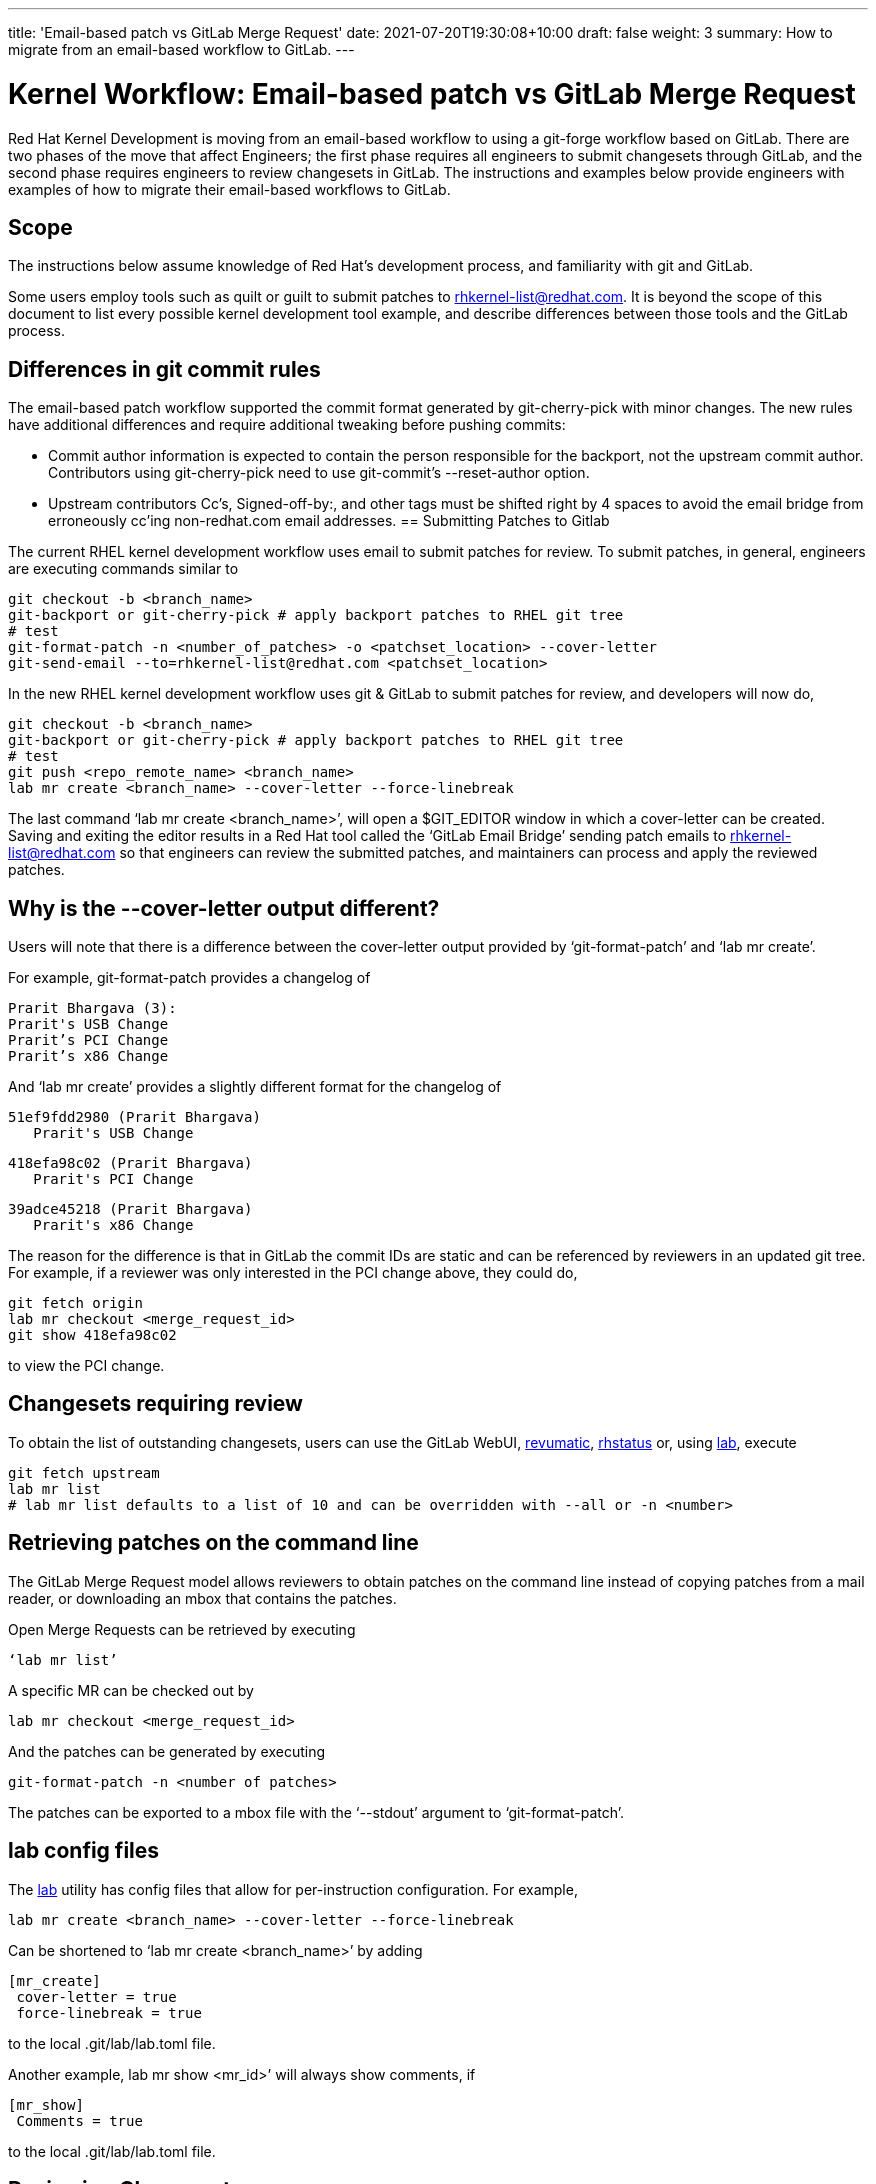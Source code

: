 ---
title: 'Email-based patch vs GitLab Merge Request'
date: 2021-07-20T19:30:08+10:00
draft: false
weight: 3
summary: How to migrate from an email-based workflow to GitLab.
---

= Kernel Workflow: Email-based patch vs GitLab Merge Request

Red Hat Kernel Development is moving from an email-based workflow to using a git-forge workflow based on GitLab.  There are two phases of the move that affect Engineers; the first phase requires all engineers to submit changesets through GitLab, and the second phase requires engineers to review changesets in GitLab.  The instructions and examples below provide engineers with examples of how to migrate their email-based workflows to GitLab.

== Scope

The instructions below assume knowledge of Red Hat’s development process, and familiarity with git and GitLab.

Some users employ tools such as quilt or guilt to submit patches to mailto:rhkernel-list@redhat.com[rhkernel-list@redhat.com].  It is beyond the scope of this document to list every possible kernel development tool example, and describe differences between those tools and the GitLab process.

== Differences in git commit rules

The email-based patch workflow supported the commit format generated by git-cherry-pick with minor changes. The new rules have additional differences and require additional tweaking before pushing commits:

* Commit author information is expected to contain the person responsible for the backport, not the upstream commit author. Contributors using git-cherry-pick need to use git-commit’s --reset-author option.
* Upstream contributors Cc’s, Signed-off-by:, and other tags must be shifted right by 4 spaces to avoid the email bridge from erroneously cc’ing non-redhat.com email addresses.
== Submitting Patches to Gitlab

The current RHEL kernel development workflow uses email to submit patches for review.  To submit patches, in general, engineers are executing commands similar to

	git checkout -b <branch_name>
	git-backport or git-cherry-pick # apply backport patches to RHEL git tree
	# test
	git-format-patch -n <number_of_patches> -o <patchset_location> --cover-letter
	git-send-email --to=rhkernel-list@redhat.com <patchset_location>

In the new RHEL kernel development workflow uses git & GitLab to submit patches for review, and developers will now do,

	git checkout -b <branch_name>
	git-backport or git-cherry-pick # apply backport patches to RHEL git tree
	# test
	git push <repo_remote_name> <branch_name>
	lab mr create <branch_name> --cover-letter --force-linebreak

The last command ‘lab mr create <branch_name>’, will open a $GIT_EDITOR window in which a cover-letter can be created.  Saving and exiting the editor results in a Red Hat tool called the ‘GitLab Email Bridge’ sending patch emails to mailto:rhkernel-list@redhat.com[rhkernel-list@redhat.com] so that engineers can review the submitted patches, and maintainers can process and apply the reviewed patches.

== Why is the --cover-letter output different?

Users will note that there is a difference between the cover-letter output provided by ‘git-format-patch’ and ‘lab mr create’.

For example, git-format-patch provides a changelog of

	Prarit Bhargava (3):
	Prarit's USB Change
	Prarit’s PCI Change
	Prarit’s x86 Change

And ‘lab mr create’ provides a slightly different format for the changelog of

	51ef9fdd2980 (Prarit Bhargava)
	   Prarit's USB Change

	418efa98c02 (Prarit Bhargava)
	   Prarit's PCI Change

	39adce45218 (Prarit Bhargava)
	   Prarit's x86 Change

The reason for the difference is that in GitLab the commit IDs are static and can be referenced by reviewers in an updated git tree.  For example, if a reviewer was only interested in the PCI change above, they could do,

	git fetch origin
	lab mr checkout <merge_request_id>
	git show 418efa98c02

to view the PCI change.

== Changesets requiring review

To obtain the list of outstanding changesets, users can use the GitLab WebUI, xref:revumatic.adoc[revumatic], https://gitlab.com/prarit/rhstatus[rhstatus] or, using xref:lab.adoc[lab], execute

	git fetch upstream
	lab mr list
	# lab mr list defaults to a list of 10 and can be overridden with --all or -n <number>

== Retrieving patches on the command line

The GitLab Merge Request model allows reviewers to obtain patches on the command line instead of copying patches from a mail reader, or downloading an mbox that contains the patches.

Open Merge Requests can be retrieved by executing

	‘lab mr list’

A specific MR can be checked out by

	lab mr checkout <merge_request_id>

And the patches can be generated by executing

	git-format-patch -n <number of patches>

The patches can be exported to a mbox file with the ‘--stdout’ argument to ‘git-format-patch’.

== lab config files

The xref:lab.adoc[lab] utility has config files that allow for per-instruction configuration.  For example,

	lab mr create <branch_name> --cover-letter --force-linebreak

Can be shortened to ‘lab mr create <branch_name>’ by adding

	[mr_create]
	 cover-letter = true
	 force-linebreak = true

to the local .git/lab/lab.toml file.

Another example, lab mr show <mr_id>’ will always show comments, if

	[mr_show]
	 Comments = true

to the local .git/lab/lab.toml file.

== Reviewing Changesets

Changesets are posted to mailto:rhkernel-list@redhat.com[rhkernel-list@redhat.com] and can be reviewed using the existing email review policies.

== Notifications

While email is no longer used to submit patchsets, email is still used to inform developers about changesets they are or may be interested in.  Information on the different types of notifications can be found link:kernel_changeset_notifications.adoc[here].

